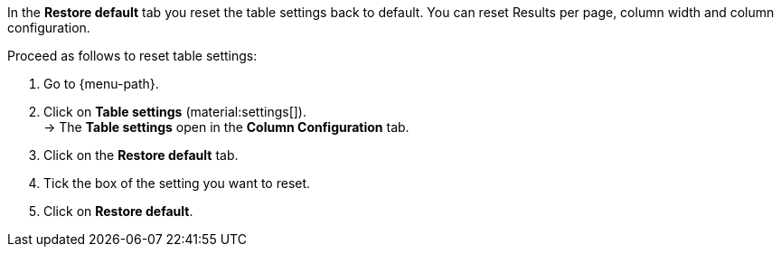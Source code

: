 In the *Restore default* tab you reset the table settings back to default. You can reset Results per page, column width and column configuration.

Proceed as follows to reset table settings:

. Go to {menu-path}.
. Click on *Table settings* (material:settings[]). +
→ The *Table settings* open in the *Column Configuration* tab.
. Click on the *Restore default* tab.
. Tick the box of the setting you want to reset.
. Click on *Restore default*.